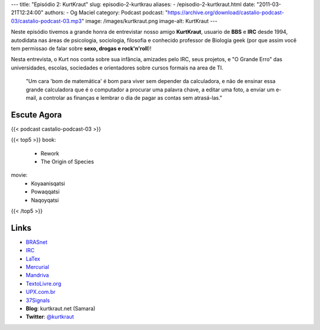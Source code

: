 ---
title: "Episódio 2: KurtKraut"
slug: episodio-2-kurtkrau
aliases:
- /episodio-2-kurtkraut.html
date: "2011-03-21T12:24:00"
authors:
- Og Maciel
category: Podcast
podcast: "https://archive.org/download/castalio-podcast-03/castalio-podcast-03.mp3"
image: /images/kurtkraut.png
image-alt: KurtKraut
---

Neste episódio tivemos a grande honra de entrevistar nosso amigo
**KurtKraut**, usuario de **BBS** e **IRC** desde 1994, autodidata nas
áreas de psicologia, sociologia, filosofia e conhecido professor de
Biologia geek (por que assim você tem ﻿permissao de falar sobre **sexo,
drogas e rock'n'roll**)!

Nesta entrevista, o Kurt nos conta sobre sua infância, amizades pelo
IRC, seus projetos, e "O Grande Erro" das universidades, escolas,
sociedades e orientadores sobre cursos formais na area de TI.

    "Um cara 'bom de matemática' é bom para viver sem depender da
    calculadora, e não de ensinar essa grande calculadora que é o
    computador a procurar uma palavra chave, a editar uma foto, a enviar
    um e-mail, a controlar as finanças e lembrar o dia de pagar as
    contas sem atrasá-las."

Escute Agora
------------

{{< podcast castalio-podcast-03 >}}

{{< top5 >}}
book:
    * Rework
    * The Origin of Species
movie:
    * Koyaanisqatsi
    * Powaqqatsi
    * Naqoyqatsi
{{< /top5 >}}


Links
-----
-  `BRASnet`_
-  `IRC`_
-  `LaTex`_
-  `Mercurial`_
-  `Mandriva`_
-  `TextoLivre.org`_
-  `UPX.com.br`_
-  `37Signals`_
-  **Blog**: kurtkraut.net (Samara)
-  **Twitter**: `@kurtkraut`_

.. _BRASnet: http://www.wordiq.com/definition/BRASnet
.. _IRC: https://secure.wikimedia.org/wikipedia/pt/wiki/Internet_Relay_Chat
.. _LaTex: https://secure.wikimedia.org/wikipedia/pt/wiki/Latex
.. _Mercurial: https://secure.wikimedia.org/wikipedia/pt/wiki/Mercurial
.. _Mandriva: https://secure.wikimedia.org/wikipedia/pt/wiki/Mandriva
.. _Rework: http://www.amazon.com/Rework-Jason-Fried/dp/0307463745/ref=sr_1_1?ie=UTF8&qid=1299937824&sr=8-1
.. _"On the Origin of Species": http://www.amazon.com/origin-species-ebook/dp/B002RKSV2U/ref=sr_1_1?ie=UTF8&m=AG56TWVU5XWC2&s=digital-text&qid=1299938416&sr=1-1
.. _TextoLivre.org: http://TextoLivre.org
.. _UPX.com.br: http://UPX.com.br
.. _37Signals: http://37signals.com/
.. _@kurtkraut: http://twitter.com/#!/kurtkraut
